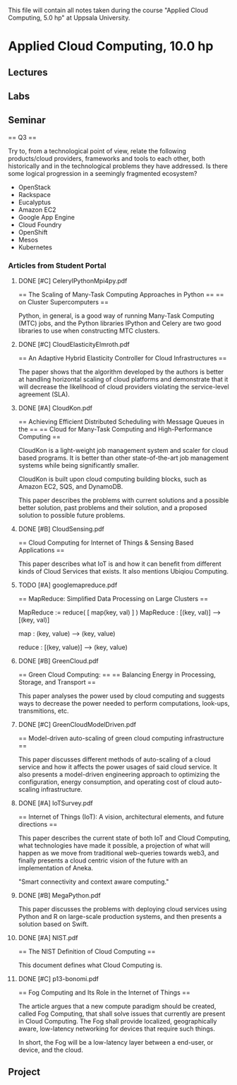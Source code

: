 
This file will contain all notes taken during the course "Applied Cloud
Computing, 5.0 hp" at Uppsala University.

* Applied Cloud Computing, 10.0 hp
** Lectures
** Labs
** Seminar

    == Q3 ==

    Try to, from a technological point of view, relate the following
    products/cloud providers, frameworks and tools to each other, both
    historically and in the technological problems they have addressed. Is there
    some logical progression in a seemingly fragmented ecosystem?

    + OpenStack
    + Rackspace
    + Eucalyptus
    + Amazon EC2
    + Google App Engine
    + Cloud Foundry
    + OpenShift
    + Mesos
    + Kubernetes

*** Articles from Student Portal
**** DONE [#C] CeleryIPythonMpi4py.pdf

    == The Scaling of Many-Task Computing Approaches in Python ==
    ==               on Cluster Supercomputers                 ==

    Python, in general, is a good way of running Many-Task Computing (MTC) jobs,
    and the Python libraries IPython and Celery are two good libraries to use
    when constructing MTC clusters.

**** DONE [#C] CloudElasticityElmroth.pdf

    == An Adaptive Hybrid Elasticity Controller for Cloud Infrastructures ==

    The paper shows that the algorithm developed by the authors is better at
    handling horizontal scaling of cloud platforms and demonstrate that it will
    decrease the likelihood of cloud providers violating the service-level
    agreement (SLA).

**** DONE [#A] CloudKon.pdf

    == Achieving Efficient Distributed Scheduling with Message Queues in the ==
    ==     Cloud for Many-Task Computing and High-Performance Computing      ==

    CloudKon is a light-weight job management system and scaler for cloud based
    programs. It is better than other state-of-the-art job management systems
    while being significantly smaller.

    CloudKon is built upon cloud computing building blocks, such as Amazon EC2,
    SQS, and DynamoDB.

    This paper describes the problems with current solutions and a possible
    better solution, past problems and their solution, and a proposed solution
    to possible future problems.

**** DONE [#B] CloudSensing.pdf

    == Cloud Computing for Internet of Things & Sensing Based Applications ==

    This paper describes what IoT is and how it can benefit from different kinds
    of Cloud Services that exists. It also mentions Ubiqiou Computing.
    
**** TODO [#A] googlemapreduce.pdf

    == MapReduce: Simplified Data Processing on Large Clusters ==

    MapReduce := reduce( [ map(key, val) ] )
    MapReduce : [(key, val)] --> [(key, val)]

    map : (key, value) --> (key, value)

    reduce : [(key, value)] --> (key, value)

**** DONE [#B] GreenCloud.pdf

    == Green Cloud Computing: ==
    == Balancing Energy in Processing, Storage, and Transport ==

    This paper analyses the power used by cloud computing and suggests ways to
    decrease the power needed to perform computations, look-ups, transmitions,
    etc.

**** DONE [#C] GreenCloudModelDriven.pdf

    == Model-driven auto-scaling of green cloud computing infrastructure ==

    This paper discusses different methods of auto-scaling of a cloud service
    and how it affects the power usages of said cloud service. It also presents
    a model-driven engineering approach to optimizing the configuration, energy
    consumption, and operating cost of cloud auto-scaling infrastructure.

**** DONE [#A] IoTSurvey.pdf

    == Internet of Things (IoT): A vision, architectural elements, and future
    directions ==

    This paper describes the current state of both IoT and Cloud Computing, what
    technologies have made it possible, a projection of what will happen as we
    move from traditional web-queries towards web3, and finally presents a cloud
    centric vision of the future with an implementation of Aneka.

    "Smart connectivity and context aware computing."

**** DONE [#B] MegaPython.pdf

    This paper discusses the problems with deploying cloud services using Python
    and R on large-scale production systems, and then presents a solution based
    on Swift.

**** DONE [#A] NIST.pdf

    == The NIST Definition of Cloud Computing ==

    This document defines what Cloud Computing is.

**** DONE [#C] p13-bonomi.pdf
    
    == Fog Computing and Its Role in the Internet of Things ==

    The article argues that a new compute paradigm should be created, called Fog
    Computing, that shall solve issues that currently are present in Cloud
    Computing. The Fog shall provide localized, geographically aware,
    low-latency networking for devices that require such things.

    In short, the Fog will be a low-latency layer between a end-user, or device,
    and the cloud.


** Project

